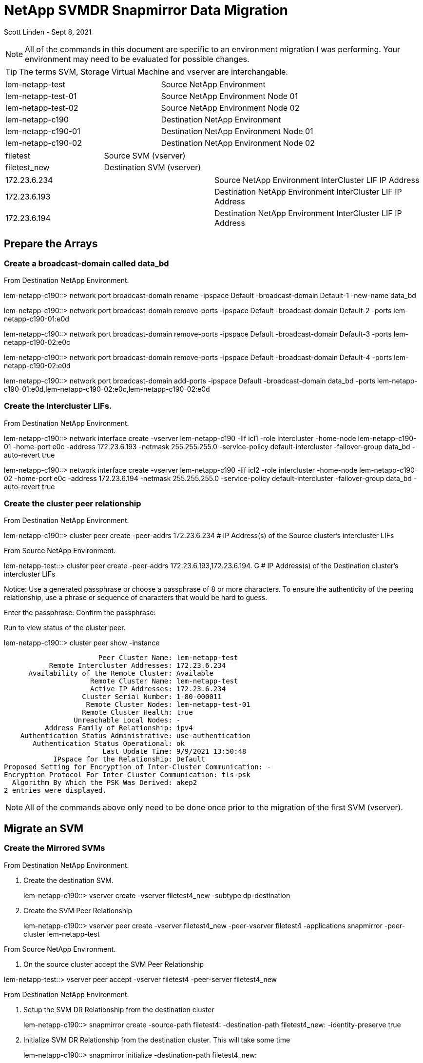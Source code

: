 = NetApp SVMDR Snapmirror Data Migration

Scott Linden - Sept 8, 2021

[NOTE]
All of the commands in this document are specific to an environment migration I was performing. Your environment may need to be evaluated for possible changes.

TIP: The terms SVM, Storage Virtual Machine and vserver are interchangable.

[cols="2*"]
|===
|lem-netapp-test	|Source NetApp Environment
|lem-netapp-test-01	|Source NetApp Environment Node 01
|lem-netapp-test-02	|Source NetApp Environment Node 02
|lem-netapp-c190	|Destination NetApp Environment
|lem-netapp-c190-01	|Destination NetApp Environment Node 01
|lem-netapp-c190-02	|Destination NetApp Environment Node 02
|===
|===
|filetest	|Source SVM (vserver)
|filetest_new	|Destination SVM (vserver)
|===
|===
|172.23.6.234	|Source NetApp Environment InterCluster LIF IP Address
|172.23.6.193	|Destination NetApp Environment InterCluster LIF IP Address
|172.23.6.194	|Destination NetApp Environment InterCluster LIF IP Address
|===

== Prepare the Arrays
=== Create a broadcast-domain called data_bd

From Destination NetApp Environment.
====
lem-netapp-c190::> network port broadcast-domain rename -ipspace Default -broadcast-domain Default-1 -new-name data_bd
====
====
lem-netapp-c190::> network port broadcast-domain remove-ports -ipspace Default -broadcast-domain Default-2 -ports lem-netapp-c190-01:e0d
====
====
lem-netapp-c190::> network port broadcast-domain remove-ports -ipspace Default -broadcast-domain Default-3 -ports lem-netapp-c190-02:e0c
====
====
lem-netapp-c190::> network port broadcast-domain remove-ports -ipspace Default -broadcast-domain Default-4 -ports lem-netapp-c190-02:e0d
====
====
lem-netapp-c190::> network port broadcast-domain add-ports -ipspace Default -broadcast-domain data_bd -ports lem-netapp-c190-01:e0d,lem-netapp-c190-02:e0c,lem-netapp-c190-02:e0d
====

=== Create the Intercluster LIFs.
From Destination NetApp Environment.
====
lem-netapp-c190::> network interface create -vserver lem-netapp-c190 -lif icl1 -role intercluster -home-node lem-netapp-c190-01 -home-port e0c -address 172.23.6.193 -netmask 255.255.255.0 -service-policy default-intercluster -failover-group data_bd -auto-revert true
====
====
lem-netapp-c190::> network interface create -vserver lem-netapp-c190 -lif icl2 -role intercluster -home-node lem-netapp-c190-02 -home-port e0c -address 172.23.6.194 -netmask 255.255.255.0 -service-policy default-intercluster -failover-group data_bd -auto-revert true
====

=== Create the cluster peer relationship
From Destination NetApp Environment.
====
lem-netapp-c190::> cluster peer create -peer-addrs 172.23.6.234      # IP Address(s) of the Source cluster's intercluster LIFs
====
From Source NetApp Environment.
====
lem-netapp-test::> cluster peer create -peer-addrs 172.23.6.193,172.23.6.194.    G # IP Address(s) of the Destination cluster's intercluster LIFs

Notice: Use a generated passphrase or choose a passphrase of 8 or more characters.
To ensure the authenticity of the peering relationship, use a phrase or sequence of characters that would be hard to guess.

Enter the passphrase: **********
Confirm the passphrase: **********
====
Run to view status of the cluster peer.
====
lem-netapp-c190::> cluster peer show -instance

                       Peer Cluster Name: lem-netapp-test
           Remote Intercluster Addresses: 172.23.6.234
      Availability of the Remote Cluster: Available
                     Remote Cluster Name: lem-netapp-test
                     Active IP Addresses: 172.23.6.234
                   Cluster Serial Number: 1-80-000011
                    Remote Cluster Nodes: lem-netapp-test-01
                   Remote Cluster Health: true
                 Unreachable Local Nodes: -
          Address Family of Relationship: ipv4
    Authentication Status Administrative: use-authentication
       Authentication Status Operational: ok
                        Last Update Time: 9/9/2021 13:50:48
            IPspace for the Relationship: Default
Proposed Setting for Encryption of Inter-Cluster Communication: -
Encryption Protocol For Inter-Cluster Communication: tls-psk
  Algorithm By Which the PSK Was Derived: akep2
2 entries were displayed.
====
[NOTE]
All of the commands above only need to be done once prior to the migration of the first SVM (vserver).

== Migrate an SVM
=== Create the Mirrored SVMs
From Destination NetApp Environment.

. Create the destination SVM.
+
====
lem-netapp-c190::> vserver create -vserver filetest4_new -subtype dp-destination
====
+
. Create the SVM Peer Relationship
+
====
lem-netapp-c190::> vserver peer create -vserver filetest4_new -peer-vserver filetest4 -applications snapmirror -peer-cluster lem-netapp-test
====

From Source NetApp Environment.

. On the source cluster accept the SVM Peer Relationship
====
lem-netapp-test::> vserver peer accept -vserver filetest4 -peer-server filetest4_new
====

From Destination NetApp Environment.

. Setup the SVM DR Relationship from the destination cluster
+
====
lem-netapp-c190::> snapmirror create -source-path filetest4: -destination-path filetest4_new: -identity-preserve true
====
+
. Initialize SVM DR Relationship from the destination cluster. This will take some time
+
====
lem-netapp-c190::> snapmirror initialize -destination-path filetest4_new:
====
+
. Monitor the mirror sync process
====
lem-netapp-c190::> snapmirror show -expand
Source            Destination Mirror  Relationship   Total             Last
Path        Type  Path        State   Status         Progress  Healthy Updated
----------- ---- ------------ ------- -------------- --------- ------- --------
filetest4:  XDP  filetest4_new:
Snapmirrored
Idle           -         true    -
filetest4:testapp4
XDP  filetest4_new:testapp4
Snapmirrored
Idle           -         true    -
====
For more details
====
lem-netapp-c190::> snapmirror show -instance -destination-path filetest4_new:

                            Source Path: filetest4:
                       Destination Path: filetest4_new:
                      Relationship Type: XDP
                Relationship Group Type: vserver
                    SnapMirror Schedule: -
                 SnapMirror Policy Type: async-mirror
                      SnapMirror Policy: MirrorAllSnapshots
                            Tries Limit: -
                      Throttle (KB/sec): unlimited
                           Mirror State: Snapmirrored
                    Relationship Status: Idle
                File Restore File Count: -
                 File Restore File List: -
                      Transfer Snapshot: -
                      Snapshot Progress: -
                         Total Progress: -
              Network Compression Ratio: -
                    Snapshot Checkpoint: -
                        Newest Snapshot: vserverdr.1.844e91b1-0ca7-11ec-b8e5-d039ea2dccb3.2021-09-09_141500
              Newest Snapshot Timestamp: 09/09 14:15:00
                      Exported Snapshot: vserverdr.1.844e91b1-0ca7-11ec-b8e5-d039ea2dccb3.2021-09-09_141500
            Exported Snapshot Timestamp: 09/09 14:15:00
                                Healthy: true
                       Unhealthy Reason: -
                Destination Volume Node: -
                        Relationship ID: bb96e465-0ca7-11ec-b8e5-d039ea2dccb3
                   Current Operation ID: -
                          Transfer Type: -
                         Transfer Error: -
                       Current Throttle: -
              Current Transfer Priority: -
                     Last Transfer Type: update
                    Last Transfer Error: -
                     Last Transfer Size: 4.62MB
Last Transfer Network Compression Ratio: -
                 Last Transfer Duration: 0:1:12
                     Last Transfer From: filetest4:
            Last Transfer End Timestamp: 09/09 14:16:12
                  Progress Last Updated: -
                Relationship Capability: -
                               Lag Time: 0:7:8
           Identity Preserve Vserver DR: true
                 Volume MSIDs Preserved: true
                 Is Auto Expand Enabled: -
           Number of Successful Updates: -
               Number of Failed Updates: -
           Number of Successful Resyncs: -
               Number of Failed Resyncs: -
            Number of Successful Breaks: -
                Number of Failed Breaks: -
                   Total Transfer Bytes: -
         Total Transfer Time in Seconds: -
====
[NOTE]
===============================
If migrating from version 9.5 to 9.6 there is a bug that causes the initialization to fail because of a custom service policy that is created. This is how you fix the error. Run the following commands from the destination cluster.

. Enter debug mode on destination cluster.
+
====
lem-netapp-c190::> set d
====
+
. Show the destination SVM network interface information
+
====
lem-netapp-c190::*> network interface show -vserver filetest4_new
Logical    Status     Network            Current       Current Is
Vserver     Interface  Admin/Oper Address/Mask       Node          Port    Home
----------- ---------- ---------- ------------------ ------------- ------- ----
filetest4_new
filetest4.bluebunny.com_cifs_nfs_lif1
up/up    172.23.6.206/24    lem-netapp-c190-01
e0c     true
====
+
. Show the destination SVM service policies.
+
====
lem-netapp-c190::*> network interface service-policy show -vserver filetest4_new
Vserver   Policy                     Service: Allowed Addresses
--------- -------------------------- ----------------------------------------
filetest4_new
default-data-blocks        data-core: 0.0.0.0/0
data-iscsi: 0.0.0.0/0

          default-data-files         data-core: 0.0.0.0/0
                                     data-nfs: 0.0.0.0/0
                                     data-cifs: 0.0.0.0/0
                                     data-flexcache: 0.0.0.0/0

          default-management         data-core: 0.0.0.0/0
                                     management-ssh: 0.0.0.0/0
                                     management-https: 0.0.0.0/0

3 entries were displayed.
====
+
. Change the service policy on the destination SVM
+
====
lem-netapp-c190::*> vserver config override -command "network interface modify -vserver filetest4_new -lif filetest4.bluebunny.com_cifs_nfs_lif1 -service-policy default-data-files"
====
+
. Restart the initialization
====
lem-netapp-c190::> snapmirror initialize -destination-path filetest4_new:
====
===============================

=== Migrating To the Destination SVMs
From Destination NetApp Environment.

. Do a final update of the mirror from the destination cluster
+
====
lem-netapp-c190::> snapmirror update -destination-path filetest4_new;
====
+
. Break the mirror from the destination cluster
+
====
lem-netapp-c190::> snapmirror break -destination-path filetest4_new;
====
+
. Check if the mirror is broken
+
====
lem-netapp-c190::> snapmirror show -expand
====

From Source NetApp Environment

. Stop the source SVM from the source cluster
+
====
lem-netapp-test::> vserver stop -vserver filetest4
====
+
. Check if the SVM was stopped
====
lem-netapp-test::> vserver show
====

From Destination NetApp Environment.

. Start the destination SVM from the destination cluster
+
====
lem-netapp-c190::> vserver start -vserver filetest4_new
====
+
. Check if the SVM is running
====
lem-netapp-c190::> vserver show
====

=== Remove the SVM Peering
From Destination NetApp Environment.

. Delete the snap mirror from the destination cluster
====
lem-netapp-c190::> snapmirror delete -destination-path filetest4_new;
====

From Source NetApp Environment.

. Get the relationship-id information from the source cluster
+
====
lem-netapp-test::> snapmirror list-destionation -destination-path filetest4_new: -fields relationship-id
source-path destination-path relationship-id
----------- ---------------- ------------------------------------
filetest4:  filetest4_new:   6ec20d5f-0ca2-11ec-b8e5-d039ea2dccb3
====
+
. Release the snapmirror from the source cluster.
====
lem-netapp-test::> snapmirror release -soure-path filetest4: -destination-path filetest4_new: -relationship-id 6ec20d5f-0ca2-11ec-b8e5-d039ea2dccb3
====

From Destination NetApp Environment.

. Delete the SVM Peer from the destination cluster.
====
lem-netapp-c190::> vserver peer delete -vserver filetest4_new -peer-vserver filetest4
====

=== Rename the Destination SVM
From Destination NetApp Environment.
====
lem-netapp-c190::> vserver rename -newname filetest4 -foreground true -vserver filetest4_new
====

=== Remove and Re-Add the SVM to the Active Directory Domain
This needs to be done from a Windows server as a user with the necessary privileges.

. Manually remove the SVM from the Active Directory Domain.
. Manually add the SVM to the Active Directory Domain

Run the following command from the destination cluster.

. Reset the CIFS server account password.
+
====
cifs password-reset -vserver filetest4
====
+
. May need to run these commands if CIFS is not working properly.
====
lem-netapp-c190::> vserver cifs modify -vserver filetest4 -domain BLUEBUNNY.COM -status-admin down
====
====
lem-netapp-c190::>vserver cifs modify -vserver filetest4 -domain BLUEBUNNY.COM -status-admin up
====

=== TROUBLESHOOTING
==== Checking Logs
====
event log show
====
====
event log show -severity ERROR
====
====
event log show -severity EMERGENCY
====
====
event log show -severity ERROR -event *filetest4*
====

==== Checking CIFS connections
====
cifs connection show
====

==== Show vservers (SVMs)
====
vserver show
====

==== Show network interfaces
====
network interface show
====

==== Show LDAP Clients
====
vserver services name-service ldap client show
====
